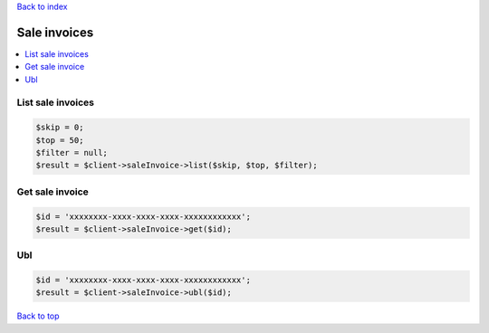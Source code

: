 .. _top:
.. title:: Sale invoices

`Back to index <index.rst>`_

=============
Sale invoices
=============

.. contents::
    :local:


List sale invoices
``````````````````

.. code-block:: php
    
    $skip = 0;
    $top = 50;
    $filter = null;
    $result = $client->saleInvoice->list($skip, $top, $filter);


Get sale invoice
````````````````

.. code-block:: php
    
    $id = 'xxxxxxxx-xxxx-xxxx-xxxx-xxxxxxxxxxxx';
    $result = $client->saleInvoice->get($id);


Ubl
```

.. code-block:: php
    
    $id = 'xxxxxxxx-xxxx-xxxx-xxxx-xxxxxxxxxxxx';
    $result = $client->saleInvoice->ubl($id);


`Back to top <#top>`_
